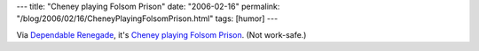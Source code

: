 ---
title: "Cheney playing Folsom Prison"
date: "2006-02-16"
permalink: "/blog/2006/02/16/CheneyPlayingFolsomPrison.html"
tags: [humor]
---



Via `Dependable Renegade`__, it's `Cheney playing Folsom Prison`__.
(Not work-safe.)

__ http://www.dependablerenegade.com/
__ http://web.archive.org/web/20090918232243/http://cheneyplaysfolsom.cf.huffingtonpost.com/

.. _permalink:
    /blog/2006/02/16/CheneyPlayingFolsomPrison.html
